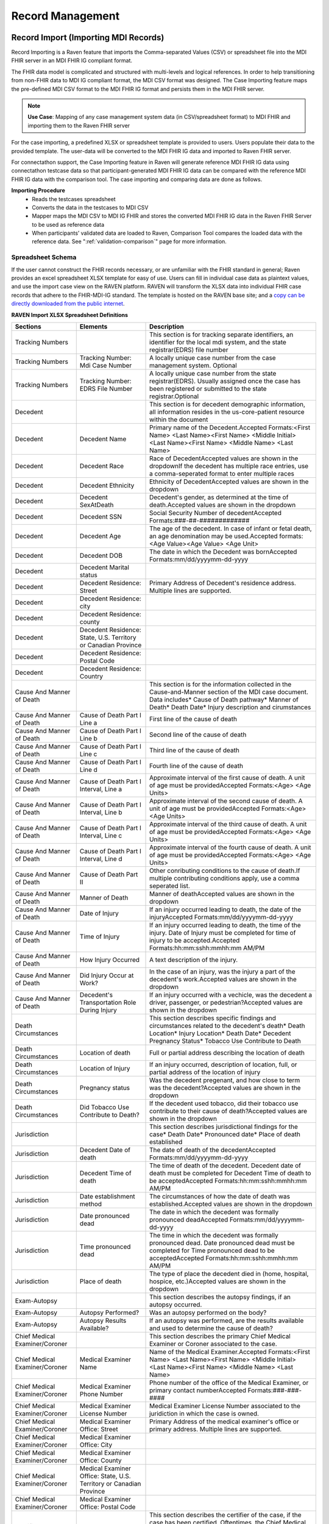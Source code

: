 .. _record-management:

Record Management
=================

Record Import (Importing MDI Records)
-------------------------------------
Record Importing is a Raven feature that imports the Comma-separated Values (CSV) or spreadsheet 
file into the MDI FHIR server in an MDI FHIR IG compliant format.  
  
The FHIR data model is complicated and structured with multi-levels and logical references. 
In order to help transitioning from non-FHIR data to MDI IG compliant format, the MDI CSV format 
was designed. The Case Importing feature maps the pre-defined MDI CSV format to the MDI FHIR IG format 
and persists them in the MDI FHIR server. 

.. note::
    **Use Case**: Mapping of any case management system data (in CSV/spreadsheet format) to MDI FHIR and 
    importing them to the Raven FHIR server

For the case importing, a predefined XLSX or spreadsheet template is provided to users. Users populate their 
data to the provided template. The user-data will be converted to the MDI FHIR IG data and imported to 
Raven FHIR server.

For connectathon support, the Case Importing feature in Raven will generate reference 
MDI FHIR IG data using connectathon testcase data so that participant-generated MDI FHIR IG data can be 
compared with the reference MDI FHIR IG data with the comparison tool. The case importing and comparing 
data are done as follows. 

**Importing Procedure** 
    - Reads the testcases spreadsheet
    - Converts the data in the testcases to MDI CSV
    - Mapper maps the MDI CSV to MDI IG FHIR and stores the converted MDI FHIR IG data in the Raven FHIR Server 
      to be used as reference data
    - When participants’ validated data are loaded to Raven, Comparison Tool compares the 
      loaded data with the reference data. See ":ref:`validation-comparison`" page for more information.

Spreadsheet Schema
^^^^^^^^^^^^^^^^^^
If the user cannot construct the FHIR records necessary, or are unfamiliar with the FHIR standard in general;
Raven provides an excel spreadsheet XLSX template for easy of use. Users can fill in individual case data as
plaintext values, and use the import case view on the RAVEN platform. RAVEN will transform the XLSX data into
individual FHIR case records that adhere to the FHIR-MDI-IG standard. The template is hosted on the RAVEN
base site; and a `copy can be directly downloaded from the public internet <https://gtvault-my.sharepoint.com/:x:/g/personal/mriley7_gatech_edu/EW6MPoLovyROhAxtk4tjqkkBNzn0SstRhs_g4OOwBhcPIA?e=oL0Ci5>`_.

.. image:: 
   ../images/RavenXLSXFileHeader.png
   :alt: Use the XLSX file to construct case data and then import to transform to FHIR

**RAVEN Import XLSX Spreadsheet Definitions**
    
+---------------------------------+-----------------------------------------------------------------------+-------------------------------------------------------------------------------------------------------------------------------------------------------------------------------------------------------------------+
| Sections                        | Elements                                                              | Description                                                                                                                                                                                                       |
+=================================+=======================================================================+===================================================================================================================================================================================================================+
| Tracking Numbers                |                                                                       | This section is for tracking separate identifiers, an identifier for the local mdi system, and the state registrar(EDRS) file number                                                                              |
+---------------------------------+-----------------------------------------------------------------------+-------------------------------------------------------------------------------------------------------------------------------------------------------------------------------------------------------------------+
| Tracking Numbers                | Tracking Number: Mdi Case Number                                      | A locally unique case number from the case management system. Optional                                                                                                                                            |
+---------------------------------+-----------------------------------------------------------------------+-------------------------------------------------------------------------------------------------------------------------------------------------------------------------------------------------------------------+
| Tracking Numbers                | Tracking Number: EDRS File Number                                     | A locally unique case number from the state registrar(EDRS). Usually assigned once the case has been registered or submitted to the state registrar.Optional                                                      |
+---------------------------------+-----------------------------------------------------------------------+-------------------------------------------------------------------------------------------------------------------------------------------------------------------------------------------------------------------+
| Decedent                        |                                                                       | This section is for decedent demographic information, all information resides in the us-core-patient resource within the document                                                                                 |
+---------------------------------+-----------------------------------------------------------------------+-------------------------------------------------------------------------------------------------------------------------------------------------------------------------------------------------------------------+
| Decedent                        | Decedent Name                                                         | Primary name of the Decedent.Accepted Formats:<First Name> <Last Name><First Name> <Middle Initial> <Last Name><First Name> <Middle Name> <Last Name>                                                             |
+---------------------------------+-----------------------------------------------------------------------+-------------------------------------------------------------------------------------------------------------------------------------------------------------------------------------------------------------------+
| Decedent                        | Decedent Race                                                         | Race of DecedentAccepted values are shown in the dropdownIf the decedent has multiple race entries, use a comma-seperated format to enter multiple races                                                          |
+---------------------------------+-----------------------------------------------------------------------+-------------------------------------------------------------------------------------------------------------------------------------------------------------------------------------------------------------------+
| Decedent                        | Decedent Ethnicity                                                    | Ethnicity of DecedentAccepted values are shown in the dropdown                                                                                                                                                    |
+---------------------------------+-----------------------------------------------------------------------+-------------------------------------------------------------------------------------------------------------------------------------------------------------------------------------------------------------------+
| Decedent                        | Decedent SexAtDeath                                                   | Decedent's gender, as determined at the time of death.Accepted values are shown in the dropdown                                                                                                                   |
+---------------------------------+-----------------------------------------------------------------------+-------------------------------------------------------------------------------------------------------------------------------------------------------------------------------------------------------------------+
| Decedent                        | Decedent SSN                                                          | Social Security Number of decedentAccepted Formats:###-##-#############                                                                                                                                           |
+---------------------------------+-----------------------------------------------------------------------+-------------------------------------------------------------------------------------------------------------------------------------------------------------------------------------------------------------------+
| Decedent                        | Decedent Age                                                          | The age of the decedent. In case of infant or fetal death, an age denomination may be used.Accepted formats:<Age Value><Age Value> <Age Unit>                                                                     |
+---------------------------------+-----------------------------------------------------------------------+-------------------------------------------------------------------------------------------------------------------------------------------------------------------------------------------------------------------+
| Decedent                        | Decedent DOB                                                          | The date in which the Decedent was bornAccepted Formats:mm/dd/yyyymm-dd-yyyy                                                                                                                                      |
+---------------------------------+-----------------------------------------------------------------------+-------------------------------------------------------------------------------------------------------------------------------------------------------------------------------------------------------------------+
| Decedent                        | Decedent Marital status                                               |                                                                                                                                                                                                                   |
+---------------------------------+-----------------------------------------------------------------------+-------------------------------------------------------------------------------------------------------------------------------------------------------------------------------------------------------------------+
| Decedent                        | Decedent Residence: Street                                            | Primary Address of Decedent's residence address. Multiple lines are supported.                                                                                                                                    |
+---------------------------------+-----------------------------------------------------------------------+-------------------------------------------------------------------------------------------------------------------------------------------------------------------------------------------------------------------+
| Decedent                        | Decedent Residence: city                                              |                                                                                                                                                                                                                   |
+---------------------------------+-----------------------------------------------------------------------+-------------------------------------------------------------------------------------------------------------------------------------------------------------------------------------------------------------------+
| Decedent                        | Decedent Residence: county                                            |                                                                                                                                                                                                                   |
+---------------------------------+-----------------------------------------------------------------------+-------------------------------------------------------------------------------------------------------------------------------------------------------------------------------------------------------------------+
| Decedent                        | Decedent Residence: State, U.S. Territory or Canadian Province        |                                                                                                                                                                                                                   |
+---------------------------------+-----------------------------------------------------------------------+-------------------------------------------------------------------------------------------------------------------------------------------------------------------------------------------------------------------+
| Decedent                        | Decedent Residence: Postal Code                                       |                                                                                                                                                                                                                   |
+---------------------------------+-----------------------------------------------------------------------+-------------------------------------------------------------------------------------------------------------------------------------------------------------------------------------------------------------------+
| Decedent                        | Decedent Residence: Country                                           |                                                                                                                                                                                                                   |
+---------------------------------+-----------------------------------------------------------------------+-------------------------------------------------------------------------------------------------------------------------------------------------------------------------------------------------------------------+
| Cause And Manner of Death       |                                                                       | This section is for the information collected in the Cause-and-Manner section of the MDI case document. Data includes* Cause of Death pathway* Manner of Death* Death Date* Injury description and cirumstances   |
+---------------------------------+-----------------------------------------------------------------------+-------------------------------------------------------------------------------------------------------------------------------------------------------------------------------------------------------------------+
| Cause And Manner of Death       | Cause of Death Part I Line a                                          | First line of the cause of death                                                                                                                                                                                  |
+---------------------------------+-----------------------------------------------------------------------+-------------------------------------------------------------------------------------------------------------------------------------------------------------------------------------------------------------------+
| Cause And Manner of Death       | Cause of Death Part I Line b                                          | Second line of the cause of death                                                                                                                                                                                 |
+---------------------------------+-----------------------------------------------------------------------+-------------------------------------------------------------------------------------------------------------------------------------------------------------------------------------------------------------------+
| Cause And Manner of Death       | Cause of Death Part I Line c                                          | Third line of the cause of death                                                                                                                                                                                  |
+---------------------------------+-----------------------------------------------------------------------+-------------------------------------------------------------------------------------------------------------------------------------------------------------------------------------------------------------------+
| Cause And Manner of Death       | Cause of Death Part I Line d                                          | Fourth line of the cause of death                                                                                                                                                                                 |
+---------------------------------+-----------------------------------------------------------------------+-------------------------------------------------------------------------------------------------------------------------------------------------------------------------------------------------------------------+
| Cause And Manner of Death       | Cause of Death Part I Interval, Line a                                | Approximate interval of the first cause of death. A unit of age must be providedAccepted Formats:<Age> <Age Units>                                                                                                |
+---------------------------------+-----------------------------------------------------------------------+-------------------------------------------------------------------------------------------------------------------------------------------------------------------------------------------------------------------+
| Cause And Manner of Death       | Cause of Death Part I Interval, Line b                                | Approximate interval of the second cause of death. A unit of age must be providedAccepted Formats:<Age> <Age Units>                                                                                               |
+---------------------------------+-----------------------------------------------------------------------+-------------------------------------------------------------------------------------------------------------------------------------------------------------------------------------------------------------------+
| Cause And Manner of Death       | Cause of Death Part I Interval, Line c                                | Approximate interval of the third cause of death. A unit of age must be providedAccepted Formats:<Age> <Age Units>                                                                                                |
+---------------------------------+-----------------------------------------------------------------------+-------------------------------------------------------------------------------------------------------------------------------------------------------------------------------------------------------------------+
| Cause And Manner of Death       | Cause of Death Part I Interval, Line d                                | Approximate interval of the fourth cause of death. A unit of age must be providedAccepted Formats:<Age> <Age Units>                                                                                               |
+---------------------------------+-----------------------------------------------------------------------+-------------------------------------------------------------------------------------------------------------------------------------------------------------------------------------------------------------------+
| Cause And Manner of Death       | Cause of Death Part II                                                | Other conributing conditions to the cause of death.If multiple contributing conditions apply, use a comma seperated list.                                                                                         |
+---------------------------------+-----------------------------------------------------------------------+-------------------------------------------------------------------------------------------------------------------------------------------------------------------------------------------------------------------+
| Cause And Manner of Death       | Manner of Death                                                       | Manner of deathAccepted values are shown in the dropdown                                                                                                                                                          |
+---------------------------------+-----------------------------------------------------------------------+-------------------------------------------------------------------------------------------------------------------------------------------------------------------------------------------------------------------+
| Cause And Manner of Death       | Date of Injury                                                        | If an injury occurred leading to death, the date of the injuryAccepted Formats:mm/dd/yyyymm-dd-yyyy                                                                                                               |
+---------------------------------+-----------------------------------------------------------------------+-------------------------------------------------------------------------------------------------------------------------------------------------------------------------------------------------------------------+
| Cause And Manner of Death       | Time of Injury                                                        | If an injury occurred leading to death, the time of the injury. Date of Injury must be completed for time of injury to be accepted.Accepted Formats:hh:mm:sshh:mmhh:mm AM/PM                                      |
+---------------------------------+-----------------------------------------------------------------------+-------------------------------------------------------------------------------------------------------------------------------------------------------------------------------------------------------------------+
| Cause And Manner of Death       | How Injury Occurred                                                   | A text description of the injury.                                                                                                                                                                                 |
+---------------------------------+-----------------------------------------------------------------------+-------------------------------------------------------------------------------------------------------------------------------------------------------------------------------------------------------------------+
| Cause And Manner of Death       | Did Injury Occur at Work?                                             | In the case of an injury, was the injury a part of the decedent's work.Accepted values are shown in the dropdown                                                                                                  |
+---------------------------------+-----------------------------------------------------------------------+-------------------------------------------------------------------------------------------------------------------------------------------------------------------------------------------------------------------+
| Cause And Manner of Death       | Decedent's Transportation Role During Injury                          | If an injury occurred with a vechicle, was the decedent a driver, passenger, or pedestrian?Accepted values are shown in the dropdown                                                                              |
+---------------------------------+-----------------------------------------------------------------------+-------------------------------------------------------------------------------------------------------------------------------------------------------------------------------------------------------------------+
| Death Circumstances             |                                                                       | This section describes specific findings and circumstances related to the decedent's death* Death Location* Injury Location* Death Date* Decedent Pregnancy Status* Tobacco Use Contribute to Death               |
+---------------------------------+-----------------------------------------------------------------------+-------------------------------------------------------------------------------------------------------------------------------------------------------------------------------------------------------------------+
| Death Circumstances             | Location of death                                                     | Full or partial address describing the location of death                                                                                                                                                          |
+---------------------------------+-----------------------------------------------------------------------+-------------------------------------------------------------------------------------------------------------------------------------------------------------------------------------------------------------------+
| Death Circumstances             | Location of Injury                                                    | If an injury occurred, description of location, full, or partial address of the location of injury                                                                                                                |
+---------------------------------+-----------------------------------------------------------------------+-------------------------------------------------------------------------------------------------------------------------------------------------------------------------------------------------------------------+
| Death Circumstances             | Pregnancy status                                                      | Was the decedent pregenant, and how close to term was the decedent?Accepted values are shown in the dropdown                                                                                                      |
+---------------------------------+-----------------------------------------------------------------------+-------------------------------------------------------------------------------------------------------------------------------------------------------------------------------------------------------------------+
| Death Circumstances             | Did Tobacco Use Contribute to Death?                                  | If the decedent used tobacco, did their tobacco use contribute to their cause of death?Accepted values are shown in the dropdown                                                                                  |
+---------------------------------+-----------------------------------------------------------------------+-------------------------------------------------------------------------------------------------------------------------------------------------------------------------------------------------------------------+
| Jurisdiction                    |                                                                       | This section describes jurisdictional findings for the case* Death Date* Pronounced date* Place of death established                                                                                              |
+---------------------------------+-----------------------------------------------------------------------+-------------------------------------------------------------------------------------------------------------------------------------------------------------------------------------------------------------------+
| Jurisdiction                    | Decedent Date of death                                                | The date of death of the decedentAccepted Formats:mm/dd/yyyymm-dd-yyyy                                                                                                                                            |
+---------------------------------+-----------------------------------------------------------------------+-------------------------------------------------------------------------------------------------------------------------------------------------------------------------------------------------------------------+
| Jurisdiction                    | Decedent Time of death                                                | The time of death of the decedent. Decedent date of death must be completed for Decedent Time of death to be acceptedAccepted Formats:hh:mm:sshh:mmhh:mm AM/PM                                                    |
+---------------------------------+-----------------------------------------------------------------------+-------------------------------------------------------------------------------------------------------------------------------------------------------------------------------------------------------------------+
| Jurisdiction                    | Date establishment method                                             | The circumstances of how the date of death was established.Accepted values are shown in the dropdown                                                                                                              |
+---------------------------------+-----------------------------------------------------------------------+-------------------------------------------------------------------------------------------------------------------------------------------------------------------------------------------------------------------+
| Jurisdiction                    | Date pronounced dead                                                  | The date in which the decedent was formally pronounced deadAccepted Formats:mm/dd/yyyymm-dd-yyyy                                                                                                                  |
+---------------------------------+-----------------------------------------------------------------------+-------------------------------------------------------------------------------------------------------------------------------------------------------------------------------------------------------------------+
| Jurisdiction                    | Time pronounced dead                                                  | The time in which the decedent was formally pronounced dead. Date pronounced dead must be completed for Time pronounced dead to be acceptedAccepted Formats:hh:mm:sshh:mmhh:mm AM/PM                              |
+---------------------------------+-----------------------------------------------------------------------+-------------------------------------------------------------------------------------------------------------------------------------------------------------------------------------------------------------------+
| Jurisdiction                    | Place of death                                                        | The type of place the decedent died in (home, hospital, hospice, etc.)Accepted values are shown in the dropdown                                                                                                   |
+---------------------------------+-----------------------------------------------------------------------+-------------------------------------------------------------------------------------------------------------------------------------------------------------------------------------------------------------------+
| Exam-Autopsy                    |                                                                       | This section describes the autopsy findings, if an autopsy occurred.                                                                                                                                              |
+---------------------------------+-----------------------------------------------------------------------+-------------------------------------------------------------------------------------------------------------------------------------------------------------------------------------------------------------------+
| Exam-Autopsy                    | Autopsy Performed?                                                    | Was an autopsy performed on the body?                                                                                                                                                                             |
+---------------------------------+-----------------------------------------------------------------------+-------------------------------------------------------------------------------------------------------------------------------------------------------------------------------------------------------------------+
| Exam-Autopsy                    | Autopsy Results Available?                                            | If an autopsy was performed, are the results available and used to determine the cause of death?                                                                                                                  |
+---------------------------------+-----------------------------------------------------------------------+-------------------------------------------------------------------------------------------------------------------------------------------------------------------------------------------------------------------+
| Chief Medical Examiner/Coroner  |                                                                       | This section describes the primary Chief Medical Examiner or Coroner associated to the case.                                                                                                                      |
+---------------------------------+-----------------------------------------------------------------------+-------------------------------------------------------------------------------------------------------------------------------------------------------------------------------------------------------------------+
| Chief Medical Examiner/Coroner  | Medical Examiner Name                                                 | Name of the Medical Examiner.Accepted Formats:<First Name> <Last Name><First Name> <Middle Initial> <Last Name><First Name> <Middle Name> <Last Name>                                                             |
+---------------------------------+-----------------------------------------------------------------------+-------------------------------------------------------------------------------------------------------------------------------------------------------------------------------------------------------------------+
| Chief Medical Examiner/Coroner  | Medical Examiner Phone Number                                         | Phone number of the office of the Medical Examiner, or primary contact numberAccepted Formats:###-###-####                                                                                                        |
+---------------------------------+-----------------------------------------------------------------------+-------------------------------------------------------------------------------------------------------------------------------------------------------------------------------------------------------------------+
| Chief Medical Examiner/Coroner  | Medical Examiner License Number                                       | Medical Examiner License Number associated to the juridiction in which the case is owned.                                                                                                                         |
+---------------------------------+-----------------------------------------------------------------------+-------------------------------------------------------------------------------------------------------------------------------------------------------------------------------------------------------------------+
| Chief Medical Examiner/Coroner  | Medical Examiner Office: Street                                       | Primary Address of the medical examiner's office or primary address. Multiple lines are supported.                                                                                                                |
+---------------------------------+-----------------------------------------------------------------------+-------------------------------------------------------------------------------------------------------------------------------------------------------------------------------------------------------------------+
| Chief Medical Examiner/Coroner  | Medical Examiner Office: City                                         |                                                                                                                                                                                                                   |
+---------------------------------+-----------------------------------------------------------------------+-------------------------------------------------------------------------------------------------------------------------------------------------------------------------------------------------------------------+
| Chief Medical Examiner/Coroner  | Medical Examiner Office: County                                       |                                                                                                                                                                                                                   |
+---------------------------------+-----------------------------------------------------------------------+-------------------------------------------------------------------------------------------------------------------------------------------------------------------------------------------------------------------+
| Chief Medical Examiner/Coroner  | Medical Examiner Office: State, U.S. Territory or Canadian Province   |                                                                                                                                                                                                                   |
+---------------------------------+-----------------------------------------------------------------------+-------------------------------------------------------------------------------------------------------------------------------------------------------------------------------------------------------------------+
| Chief Medical Examiner/Coroner  | Medical Examiner Office: Postal Code                                  |                                                                                                                                                                                                                   |
+---------------------------------+-----------------------------------------------------------------------+-------------------------------------------------------------------------------------------------------------------------------------------------------------------------------------------------------------------+
| Certifier                       |                                                                       | This section describes the certifier of the case, if the case has been certified. Oftentimes, the Chief Medical Examiner and the Certifier can be the same party. If the case is not certified, leave blank       |
+---------------------------------+-----------------------------------------------------------------------+-------------------------------------------------------------------------------------------------------------------------------------------------------------------------------------------------------------------+
| Certifier                       | Certifier Name                                                        | Name of the Certifier.Accepted Formats:<First Name> <Last Name><First Name> <Middle Initial> <Last Name><First Name> <Middle Name> <Last Name>                                                                    |
+---------------------------------+-----------------------------------------------------------------------+-------------------------------------------------------------------------------------------------------------------------------------------------------------------------------------------------------------------+
| Certifier                       | Certifier Type                                                        | Is the Certifer a Physician, a pronouncer, or other?                                                                                                                                                              |
+---------------------------------+-----------------------------------------------------------------------+-------------------------------------------------------------------------------------------------------------------------------------------------------------------------------------------------------------------+


Record Viewer (Viewing Cases)
-----------------------------
The Record Viewer is a UI component which allows the browsing and viewing of Raven FHIR Server records, 
encompassing both MDI Case Documents (MDI to EDRS) and Toxicology Reports (LIMS to MDI). 
In addition to providing a user-friendly option for viewing the data present on the FHIR Server, 
the layout is structured from the perspective of the MDI Implementation Guide to serve as an educational 
tool to better understand the data structure and fields which make up the MDI to EDRS and Toxicology to 
MDI documents. 

.. image:: 
   ../images/case_viewer.png
   :alt: Raven Record Viewer Diagram
  
The Record Viewer also features a FHIR Resource Explorer, which allows users to select a field and 
see the underlying FHIR Resource structure containing the related data. The FHIR Resource Explorer will 
support JSON and XML formats, as well as a human readable “narrative view”. 

.. note::
    **Use Case**: Human readable display of MDI FHIR IG data with a FHIR explorer. Any cases loaded in 
    the Raven FHIR server should be retrievable by Record Viewer. Users can use FHIR APIs to load the data.

